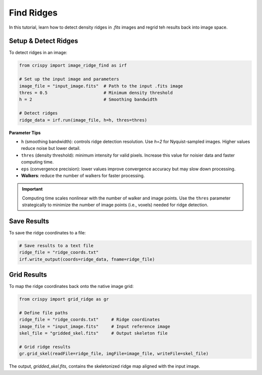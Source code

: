 Find Ridges
===========

In this tutorial, learn how to detect density ridges in `.fits` images and regrid teh results back into image space.

Setup & Detect Ridges
-------------------------

To detect ridges in an image:

.. code-block:: python

    from crispy import image_ridge_find as irf

    # Set up the input image and parameters
    image_file = "input_image.fits"  # Path to the input .fits image
    thres = 0.5                      # Minimum density threshold
    h = 2                            # Smoothing bandwidth

    # Detect ridges
    ridge_data = irf.run(image_file, h=h, thres=thres)


**Parameter Tips**

- ``h`` (smoothing bandwidth): controls ridge detection resolution. Use `h=2` for Nyquist-sampled images. Higher values reduce noise but lower detail.
- ``thres`` (density threshold): minimum intensity for valid pixels. Increase this value for noisier data and faster computing time.
- ``eps`` (convergence precision): lower values improve convergence accuracy but may slow down processing.
- **Walkers**: reduce the number of walkers for faster processing.

.. important::

    Computing time scales nonlinear with the number of walker and image points. Use the ``thres``
    parameter strategically to minimize the number of image points (i.e., voxels) needed for ridge detection.

Save Results
----------------

To save the ridge coordinates to a file:

.. code-block:: python

    # Save results to a text file
    ridge_file = "ridge_coords.txt"
    irf.write_output(coords=ridge_data, fname=ridge_file)


Grid Results
-----------------------

To map the ridge coordinates back onto the native image grid:

.. code-block:: python

    from crispy import grid_ridge as gr

    # Define file paths
    ridge_file = "ridge_coords.txt"     # Ridge coordinates
    image_file = "input_image.fits"     # Input reference image
    skel_file = "gridded_skel.fits"     # Output skeleton file

    # Grid ridge results
    gr.grid_skel(readFile=ridge_file, imgFile=image_file, writeFile=skel_file)

The output, `gridded_skel.fits`, contains the skeletonized ridge map aligned with the input image.
